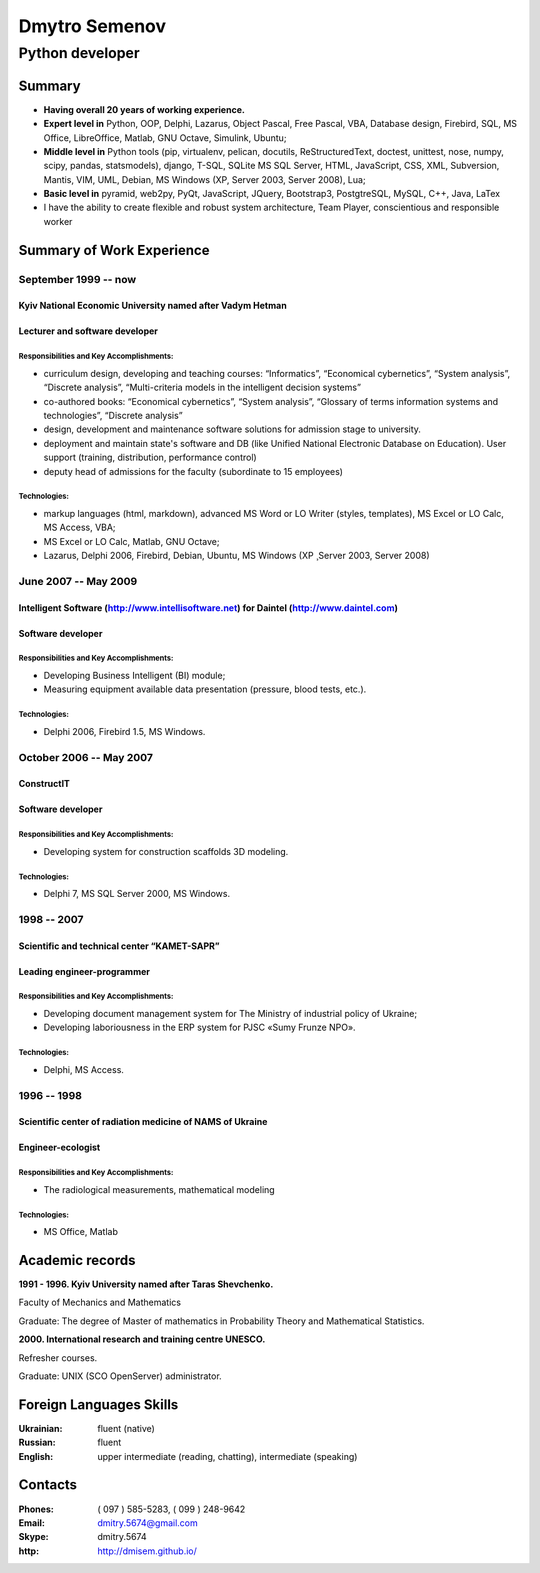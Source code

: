 ##############
Dmytro Semenov
##############

Python developer
================


Summary
--------

- **Having overall 20 years of working experience.** 
- **Expert level in** Python, OOP, Delphi, Lazarus, Object Pascal, Free Pascal, VBA, Database design, Firebird, SQL, MS Office, LibreOffice, Matlab, GNU Octave, Simulink, Ubuntu;
- **Middle level in** Python tools (pip, virtualenv, pelican, docutils, ReStructuredText, doctest, unittest, nose, numpy, scipy, pandas, statsmodels), django, T-SQL, SQLite MS SQL Server, HTML, JavaScript, CSS, XML, Subversion, Mantis, VIM, UML, Debian, MS Windows (XP, Server 2003, Server 2008), Lua;
- **Basic level in** pyramid, web2py, PyQt, JavaScript, JQuery, Bootstrap3, PostgtreSQL, MySQL, С++, Java, LaTex
- I have the ability to create flexible and robust system architecture, Team Player, conscientious and responsible worker

Summary of Work Experience
---------------------------

September 1999 -- now
~~~~~~~~~~~~~~~~~~~~~

Kyiv National Economic University named after Vadym Hetman
""""""""""""""""""""""""""""""""""""""""""""""""""""""""""

Lecturer and software developer
"""""""""""""""""""""""""""""""

Responsibilities and Key Accomplishments:
'''''''''''''''''''''''''''''''''''''''''

* curriculum design, developing and teaching courses: “Informatics”, “Economical cybernetics”, “System analysis”, “Discrete analysis”, “Multi-criteria models in the intelligent decision systems”
* co-authored books: “Economical cybernetics”, “System analysis”, “Glossary of terms information systems and technologies”, “Discrete analysis”
* design, development and maintenance software solutions for admission stage to university.
* deployment and maintain state's software and DB (like Unified National Electronic Database on Education).  User support (training, distribution, performance control)
* deputy head of admissions for the faculty (subordinate to 15 employees)

Technologies:
'''''''''''''

* markup languages (html, markdown), advanced MS Word or LO Writer (styles, templates), MS Excel or LO Calc, MS Access, VBA;
* MS Excel or LO Calc, Matlab, GNU Octave;
* Lazarus, Delphi 2006, Firebird, Debian, Ubuntu, MS Windows (XP ̧ Server 2003, Server 2008)

June 2007 -- May 2009
~~~~~~~~~~~~~~~~~~~~~

Intelligent Software (http://www.intellisoftware.net) for Daintel (http://www.daintel.com)
""""""""""""""""""""""""""""""""""""""""""""""""""""""""""""""""""""""""""""""""""""""""""

Software developer
""""""""""""""""""

Responsibilities and Key Accomplishments:
'''''''''''''''''''''''''''''''''''''''''

* Developing Business Intelligent (BI) module;
* Measuring equipment available data presentation (pressure, blood tests, etc.).

Technologies:
'''''''''''''

* Delphi 2006, Firebird 1.5, MS Windows.

October 2006 -- May 2007
~~~~~~~~~~~~~~~~~~~~~~~~

ConstructIT
"""""""""""

Software developer
""""""""""""""""""

Responsibilities and Key Accomplishments:
'''''''''''''''''''''''''''''''''''''''''

* Developing system for construction scaffolds 3D modeling.

Technologies:
'''''''''''''

* Delphi 7, MS SQL Server 2000, MS Windows.

1998 -- 2007
~~~~~~~~~~~~

Scientific and technical center “KAMET-SAPR”
""""""""""""""""""""""""""""""""""""""""""""

Leading engineer-programmer
"""""""""""""""""""""""""""

Responsibilities and Key Accomplishments:
'''''''''''''''''''''''''''''''''''''''''

* Developing document management system for The Ministry of industrial policy of Ukraine;
* Developing laboriousness in the ERP system for PJSC «Sumy Frunze NPO».

Technologies:
'''''''''''''

* Delphi, MS Access.

1996 -- 1998
~~~~~~~~~~~~

Scientific center of radiation medicine of NAMS of Ukraine
""""""""""""""""""""""""""""""""""""""""""""""""""""""""""

Engineer-ecologist
""""""""""""""""""

Responsibilities and Key Accomplishments:
'''''''''''''''''''''''''''''''''''''''''

* The radiological measurements, mathematical modeling

Technologies:
'''''''''''''

* MS Office, Matlab


Academic records
-----------------

**1991 - 1996. Kyiv University named after Taras Shevchenko.**

Faculty of Mechanics and Mathematics

Graduate: The degree of Master of mathematics in Probability Theory and Mathematical Statistics.

**2000. International research and training centre UNESCO.**

Refresher courses.

Graduate: UNIX (SCO OpenServer) administrator.


Foreign Languages Skills
-------------------------

:Ukrainian: fluent (native)
:Russian: fluent
:English: upper intermediate (reading, chatting), intermediate (speaking)

Contacts
---------

:Phones: ( 097 ) 585-5283, ( 099 ) 248-9642
:Email: dmitry.5674@gmail.com
:Skype: dmitry.5674
:http: http://dmisem.github.io/
